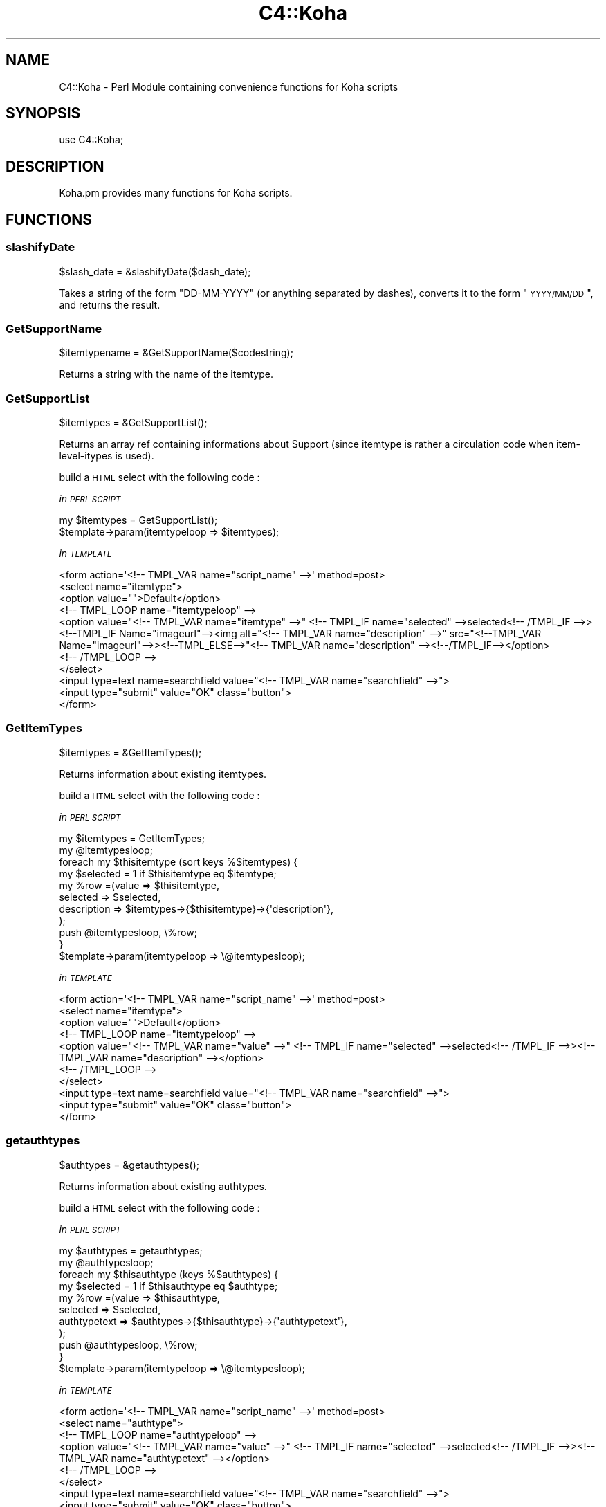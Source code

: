 .\" Automatically generated by Pod::Man 2.25 (Pod::Simple 3.16)
.\"
.\" Standard preamble:
.\" ========================================================================
.de Sp \" Vertical space (when we can't use .PP)
.if t .sp .5v
.if n .sp
..
.de Vb \" Begin verbatim text
.ft CW
.nf
.ne \\$1
..
.de Ve \" End verbatim text
.ft R
.fi
..
.\" Set up some character translations and predefined strings.  \*(-- will
.\" give an unbreakable dash, \*(PI will give pi, \*(L" will give a left
.\" double quote, and \*(R" will give a right double quote.  \*(C+ will
.\" give a nicer C++.  Capital omega is used to do unbreakable dashes and
.\" therefore won't be available.  \*(C` and \*(C' expand to `' in nroff,
.\" nothing in troff, for use with C<>.
.tr \(*W-
.ds C+ C\v'-.1v'\h'-1p'\s-2+\h'-1p'+\s0\v'.1v'\h'-1p'
.ie n \{\
.    ds -- \(*W-
.    ds PI pi
.    if (\n(.H=4u)&(1m=24u) .ds -- \(*W\h'-12u'\(*W\h'-12u'-\" diablo 10 pitch
.    if (\n(.H=4u)&(1m=20u) .ds -- \(*W\h'-12u'\(*W\h'-8u'-\"  diablo 12 pitch
.    ds L" ""
.    ds R" ""
.    ds C` ""
.    ds C' ""
'br\}
.el\{\
.    ds -- \|\(em\|
.    ds PI \(*p
.    ds L" ``
.    ds R" ''
'br\}
.\"
.\" Escape single quotes in literal strings from groff's Unicode transform.
.ie \n(.g .ds Aq \(aq
.el       .ds Aq '
.\"
.\" If the F register is turned on, we'll generate index entries on stderr for
.\" titles (.TH), headers (.SH), subsections (.SS), items (.Ip), and index
.\" entries marked with X<> in POD.  Of course, you'll have to process the
.\" output yourself in some meaningful fashion.
.ie \nF \{\
.    de IX
.    tm Index:\\$1\t\\n%\t"\\$2"
..
.    nr % 0
.    rr F
.\}
.el \{\
.    de IX
..
.\}
.\"
.\" Accent mark definitions (@(#)ms.acc 1.5 88/02/08 SMI; from UCB 4.2).
.\" Fear.  Run.  Save yourself.  No user-serviceable parts.
.    \" fudge factors for nroff and troff
.if n \{\
.    ds #H 0
.    ds #V .8m
.    ds #F .3m
.    ds #[ \f1
.    ds #] \fP
.\}
.if t \{\
.    ds #H ((1u-(\\\\n(.fu%2u))*.13m)
.    ds #V .6m
.    ds #F 0
.    ds #[ \&
.    ds #] \&
.\}
.    \" simple accents for nroff and troff
.if n \{\
.    ds ' \&
.    ds ` \&
.    ds ^ \&
.    ds , \&
.    ds ~ ~
.    ds /
.\}
.if t \{\
.    ds ' \\k:\h'-(\\n(.wu*8/10-\*(#H)'\'\h"|\\n:u"
.    ds ` \\k:\h'-(\\n(.wu*8/10-\*(#H)'\`\h'|\\n:u'
.    ds ^ \\k:\h'-(\\n(.wu*10/11-\*(#H)'^\h'|\\n:u'
.    ds , \\k:\h'-(\\n(.wu*8/10)',\h'|\\n:u'
.    ds ~ \\k:\h'-(\\n(.wu-\*(#H-.1m)'~\h'|\\n:u'
.    ds / \\k:\h'-(\\n(.wu*8/10-\*(#H)'\z\(sl\h'|\\n:u'
.\}
.    \" troff and (daisy-wheel) nroff accents
.ds : \\k:\h'-(\\n(.wu*8/10-\*(#H+.1m+\*(#F)'\v'-\*(#V'\z.\h'.2m+\*(#F'.\h'|\\n:u'\v'\*(#V'
.ds 8 \h'\*(#H'\(*b\h'-\*(#H'
.ds o \\k:\h'-(\\n(.wu+\w'\(de'u-\*(#H)/2u'\v'-.3n'\*(#[\z\(de\v'.3n'\h'|\\n:u'\*(#]
.ds d- \h'\*(#H'\(pd\h'-\w'~'u'\v'-.25m'\f2\(hy\fP\v'.25m'\h'-\*(#H'
.ds D- D\\k:\h'-\w'D'u'\v'-.11m'\z\(hy\v'.11m'\h'|\\n:u'
.ds th \*(#[\v'.3m'\s+1I\s-1\v'-.3m'\h'-(\w'I'u*2/3)'\s-1o\s+1\*(#]
.ds Th \*(#[\s+2I\s-2\h'-\w'I'u*3/5'\v'-.3m'o\v'.3m'\*(#]
.ds ae a\h'-(\w'a'u*4/10)'e
.ds Ae A\h'-(\w'A'u*4/10)'E
.    \" corrections for vroff
.if v .ds ~ \\k:\h'-(\\n(.wu*9/10-\*(#H)'\s-2\u~\d\s+2\h'|\\n:u'
.if v .ds ^ \\k:\h'-(\\n(.wu*10/11-\*(#H)'\v'-.4m'^\v'.4m'\h'|\\n:u'
.    \" for low resolution devices (crt and lpr)
.if \n(.H>23 .if \n(.V>19 \
\{\
.    ds : e
.    ds 8 ss
.    ds o a
.    ds d- d\h'-1'\(ga
.    ds D- D\h'-1'\(hy
.    ds th \o'bp'
.    ds Th \o'LP'
.    ds ae ae
.    ds Ae AE
.\}
.rm #[ #] #H #V #F C
.\" ========================================================================
.\"
.IX Title "C4::Koha 3pm"
.TH C4::Koha 3pm "2012-07-03" "perl v5.14.2" "User Contributed Perl Documentation"
.\" For nroff, turn off justification.  Always turn off hyphenation; it makes
.\" way too many mistakes in technical documents.
.if n .ad l
.nh
.SH "NAME"
C4::Koha \- Perl Module containing convenience functions for Koha scripts
.SH "SYNOPSIS"
.IX Header "SYNOPSIS"
use C4::Koha;
.SH "DESCRIPTION"
.IX Header "DESCRIPTION"
Koha.pm provides many functions for Koha scripts.
.SH "FUNCTIONS"
.IX Header "FUNCTIONS"
.SS "slashifyDate"
.IX Subsection "slashifyDate"
.Vb 1
\&  $slash_date = &slashifyDate($dash_date);
.Ve
.PP
Takes a string of the form \*(L"DD-MM-YYYY\*(R" (or anything separated by
dashes), converts it to the form \*(L"\s-1YYYY/MM/DD\s0\*(R", and returns the result.
.SS "GetSupportName"
.IX Subsection "GetSupportName"
.Vb 1
\&  $itemtypename = &GetSupportName($codestring);
.Ve
.PP
Returns a string with the name of the itemtype.
.SS "GetSupportList"
.IX Subsection "GetSupportList"
.Vb 1
\&  $itemtypes = &GetSupportList();
.Ve
.PP
Returns an array ref containing informations about Support (since itemtype is rather a circulation code when item-level-itypes is used).
.PP
build a \s-1HTML\s0 select with the following code :
.PP
\fIin \s-1PERL\s0 \s-1SCRIPT\s0\fR
.IX Subsection "in PERL SCRIPT"
.PP
.Vb 2
\&    my $itemtypes = GetSupportList();
\&    $template\->param(itemtypeloop => $itemtypes);
.Ve
.PP
\fIin \s-1TEMPLATE\s0\fR
.IX Subsection "in TEMPLATE"
.PP
.Vb 10
\&    <form action=\*(Aq<!\-\- TMPL_VAR name="script_name" \-\->\*(Aq method=post>
\&        <select name="itemtype">
\&            <option value="">Default</option>
\&        <!\-\- TMPL_LOOP name="itemtypeloop" \-\->
\&            <option value="<!\-\- TMPL_VAR name="itemtype" \-\->" <!\-\- TMPL_IF name="selected" \-\->selected<!\-\- /TMPL_IF \-\->> <!\-\-TMPL_IF Name="imageurl"\-\-><img alt="<!\-\- TMPL_VAR name="description" \-\->" src="<!\-\-TMPL_VAR Name="imageurl"\-\->><!\-\-TMPL_ELSE\-\->"<!\-\- TMPL_VAR name="description" \-\-><!\-\-/TMPL_IF\-\-></option>
\&        <!\-\- /TMPL_LOOP \-\->
\&        </select>
\&        <input type=text name=searchfield value="<!\-\- TMPL_VAR name="searchfield" \-\->">
\&        <input type="submit" value="OK" class="button">
\&    </form>
.Ve
.SS "GetItemTypes"
.IX Subsection "GetItemTypes"
.Vb 1
\&  $itemtypes = &GetItemTypes();
.Ve
.PP
Returns information about existing itemtypes.
.PP
build a \s-1HTML\s0 select with the following code :
.PP
\fIin \s-1PERL\s0 \s-1SCRIPT\s0\fR
.IX Subsection "in PERL SCRIPT"
.PP
.Vb 11
\&    my $itemtypes = GetItemTypes;
\&    my @itemtypesloop;
\&    foreach my $thisitemtype (sort keys %$itemtypes) {
\&        my $selected = 1 if $thisitemtype eq $itemtype;
\&        my %row =(value => $thisitemtype,
\&                    selected => $selected,
\&                    description => $itemtypes\->{$thisitemtype}\->{\*(Aqdescription\*(Aq},
\&                );
\&        push @itemtypesloop, \e%row;
\&    }
\&    $template\->param(itemtypeloop => \e@itemtypesloop);
.Ve
.PP
\fIin \s-1TEMPLATE\s0\fR
.IX Subsection "in TEMPLATE"
.PP
.Vb 10
\&    <form action=\*(Aq<!\-\- TMPL_VAR name="script_name" \-\->\*(Aq method=post>
\&        <select name="itemtype">
\&            <option value="">Default</option>
\&        <!\-\- TMPL_LOOP name="itemtypeloop" \-\->
\&            <option value="<!\-\- TMPL_VAR name="value" \-\->" <!\-\- TMPL_IF name="selected" \-\->selected<!\-\- /TMPL_IF \-\->><!\-\- TMPL_VAR name="description" \-\-></option>
\&        <!\-\- /TMPL_LOOP \-\->
\&        </select>
\&        <input type=text name=searchfield value="<!\-\- TMPL_VAR name="searchfield" \-\->">
\&        <input type="submit" value="OK" class="button">
\&    </form>
.Ve
.SS "getauthtypes"
.IX Subsection "getauthtypes"
.Vb 1
\&  $authtypes = &getauthtypes();
.Ve
.PP
Returns information about existing authtypes.
.PP
build a \s-1HTML\s0 select with the following code :
.PP
\fIin \s-1PERL\s0 \s-1SCRIPT\s0\fR
.IX Subsection "in PERL SCRIPT"
.PP
.Vb 11
\&   my $authtypes = getauthtypes;
\&   my @authtypesloop;
\&   foreach my $thisauthtype (keys %$authtypes) {
\&       my $selected = 1 if $thisauthtype eq $authtype;
\&       my %row =(value => $thisauthtype,
\&                selected => $selected,
\&                authtypetext => $authtypes\->{$thisauthtype}\->{\*(Aqauthtypetext\*(Aq},
\&            );
\&        push @authtypesloop, \e%row;
\&    }
\&    $template\->param(itemtypeloop => \e@itemtypesloop);
.Ve
.PP
\fIin \s-1TEMPLATE\s0\fR
.IX Subsection "in TEMPLATE"
.PP
.Vb 9
\&  <form action=\*(Aq<!\-\- TMPL_VAR name="script_name" \-\->\*(Aq method=post>
\&    <select name="authtype">
\&    <!\-\- TMPL_LOOP name="authtypeloop" \-\->
\&        <option value="<!\-\- TMPL_VAR name="value" \-\->" <!\-\- TMPL_IF name="selected" \-\->selected<!\-\- /TMPL_IF \-\->><!\-\- TMPL_VAR name="authtypetext" \-\-></option>
\&    <!\-\- /TMPL_LOOP \-\->
\&    </select>
\&    <input type=text name=searchfield value="<!\-\- TMPL_VAR name="searchfield" \-\->">
\&    <input type="submit" value="OK" class="button">
\&  </form>
.Ve
.SS "getframework"
.IX Subsection "getframework"
.Vb 1
\&  $frameworks = &getframework();
.Ve
.PP
Returns information about existing frameworks
.PP
build a \s-1HTML\s0 select with the following code :
.PP
\fIin \s-1PERL\s0 \s-1SCRIPT\s0\fR
.IX Subsection "in PERL SCRIPT"
.PP
.Vb 11
\&  my $frameworks = frameworks();
\&  my @frameworkloop;
\&  foreach my $thisframework (keys %$frameworks) {
\&    my $selected = 1 if $thisframework eq $frameworkcode;
\&    my %row =(value => $thisframework,
\&                selected => $selected,
\&                description => $frameworks\->{$thisframework}\->{\*(Aqframeworktext\*(Aq},
\&            );
\&    push @frameworksloop, \e%row;
\&  }
\&  $template\->param(frameworkloop => \e@frameworksloop);
.Ve
.PP
\fIin \s-1TEMPLATE\s0\fR
.IX Subsection "in TEMPLATE"
.PP
.Vb 10
\&  <form action=\*(Aq<!\-\- TMPL_VAR name="script_name" \-\->\*(Aq method=post>
\&    <select name="frameworkcode">
\&        <option value="">Default</option>
\&    <!\-\- TMPL_LOOP name="frameworkloop" \-\->
\&        <option value="<!\-\- TMPL_VAR name="value" \-\->" <!\-\- TMPL_IF name="selected" \-\->selected<!\-\- /TMPL_IF \-\->><!\-\- TMPL_VAR name="frameworktext" \-\-></option>
\&    <!\-\- /TMPL_LOOP \-\->
\&    </select>
\&    <input type=text name=searchfield value="<!\-\- TMPL_VAR name="searchfield" \-\->">
\&    <input type="submit" value="OK" class="button">
\&  </form>
.Ve
.SS "getframeworkinfo"
.IX Subsection "getframeworkinfo"
.Vb 1
\&  $frameworkinfo = &getframeworkinfo($frameworkcode);
.Ve
.PP
Returns information about an frameworkcode.
.SS "getitemtypeinfo"
.IX Subsection "getitemtypeinfo"
.Vb 1
\&  $itemtype = &getitemtype($itemtype);
.Ve
.PP
Returns information about an itemtype.
.SS "getitemtypeimagedir"
.IX Subsection "getitemtypeimagedir"
.Vb 1
\&  my $directory = getitemtypeimagedir( \*(Aqopac\*(Aq );
.Ve
.PP
pass in 'opac' or 'intranet'. Defaults to 'opac'.
.PP
returns the full path to the appropriate directory containing images.
.PP
\fI_getImagesFromDirectory\fR
.IX Subsection "_getImagesFromDirectory"
.PP
Find all of the image files in a directory in the filesystem
.PP
parameters: a directory name
.PP
returns: a list of images in that directory.
.PP
Notes: this does not traverse into subdirectories. See
_getSubdirectoryNames for help with that.
Images are assumed to be files with .gif or .png file extensions.
The image names returned do not have the directory name on them.
.PP
\fI_getSubdirectoryNames\fR
.IX Subsection "_getSubdirectoryNames"
.PP
Find all of the directories in a directory in the filesystem
.PP
parameters: a directory name
.PP
returns: a list of subdirectories in that directory.
.PP
Notes: this does not traverse into subdirectories. Only the first
level of subdirectories are returned.
The directory names returned don't have the parent directory name on them.
.PP
\fIgetImageSets\fR
.IX Subsection "getImageSets"
.PP
returns: a listref of hashrefs. Each hash represents another collection of images.
.PP
.Vb 3
\& { imagesetname => \*(Aqnpl\*(Aq, # the name of the image set (npl is the original one)
\&         images => listref of image hashrefs
\& }
.Ve
.PP
each image is represented by a hashref like this:
.PP
.Vb 6
\& { KohaImage     => \*(Aqnpl/image.gif\*(Aq,
\&   StaffImageUrl => \*(Aq/intranet\-tmpl/prog/img/itemtypeimg/npl/image.gif\*(Aq,
\&   OpacImageURL  => \*(Aq/opac\-tmpl/prog/itemtypeimg/npl/image.gif\*(Aq
\&   checked       => 0 or 1: was this the image passed to this method?
\&                    Note: I\*(Aqd like to remove this somehow.
\& }
.Ve
.SS "GetPrinters"
.IX Subsection "GetPrinters"
.Vb 2
\&  $printers = &GetPrinters();
\&  @queues = keys %$printers;
.Ve
.PP
Returns information about existing printer queues.
.PP
\&\f(CW$printers\fR is a reference-to-hash whose keys are the print queues
defined in the printers table of the Koha database. The values are
references-to-hash, whose keys are the fields in the printers table.
.SS "GetPrinter"
.IX Subsection "GetPrinter"
.Vb 1
\&  $printer = GetPrinter( $query, $printers );
.Ve
.SS "getnbpages"
.IX Subsection "getnbpages"
Returns the number of pages to display in a pagination bar, given the number
of items and the number of items per page.
.SS "getallthemes"
.IX Subsection "getallthemes"
.Vb 2
\&  (@themes) = &getallthemes(\*(Aqopac\*(Aq);
\&  (@themes) = &getallthemes(\*(Aqintranet\*(Aq);
.Ve
.PP
Returns an array of all available themes.
.SS "get_infos_of"
.IX Subsection "get_infos_of"
Return a href where a key is associated to a href. You give a query,
the name of the key among the fields returned by the query. If you
also give as third argument the name of the value, the function
returns a href of scalar. The optional 4th argument is an arrayref of
items passed to the \f(CW\*(C`execute()\*(C'\fR call. It is designed to bind
parameters to any placeholders in your \s-1SQL\s0.
.PP
.Vb 6
\&  my $query = \*(Aq
\&SELECT itemnumber,
\&       notforloan,
\&       barcode
\&  FROM items
\&\*(Aq;
\&
\&  # generic href of any information on the item, href of href.
\&  my $iteminfos_of = get_infos_of($query, \*(Aqitemnumber\*(Aq);
\&  print $iteminfos_of\->{$itemnumber}{barcode};
\&
\&  # specific information, href of scalar
\&  my $barcode_of_item = get_infos_of($query, \*(Aqitemnumber\*(Aq, \*(Aqbarcode\*(Aq);
\&  print $barcode_of_item\->{$itemnumber};
.Ve
.SS "get_notforloan_label_of"
.IX Subsection "get_notforloan_label_of"
.Vb 1
\&  my $notforloan_label_of = get_notforloan_label_of();
.Ve
.PP
Each authorised value of notforloan (information available in items and
itemtypes) is link to a single label.
.PP
Returns a href where keys are authorised values and values are corresponding
labels.
.PP
.Vb 7
\&  foreach my $authorised_value (keys %{$notforloan_label_of}) {
\&    printf(
\&        "authorised_value: %s => %s\en",
\&        $authorised_value,
\&        $notforloan_label_of\->{$authorised_value}
\&    );
\&  }
.Ve
.SS "displayServers"
.IX Subsection "displayServers"
.Vb 3
\&   my $servers = displayServers();
\&   my $servers = displayServers( $position );
\&   my $servers = displayServers( $position, $type );
.Ve
.PP
displayServers returns a listref of hashrefs, each containing
information about available z3950 servers. Each hashref has a format
like:
.PP
.Vb 11
\&    {
\&      \*(Aqchecked\*(Aq    => \*(Aqchecked\*(Aq,
\&      \*(Aqencoding\*(Aq   => \*(AqMARC\-8\*(Aq
\&      \*(Aqicon\*(Aq       => undef,
\&      \*(Aqid\*(Aq         => \*(AqLIBRARY OF CONGRESS\*(Aq,
\&      \*(Aqlabel\*(Aq      => \*(Aq\*(Aq,
\&      \*(Aqname\*(Aq       => \*(Aqserver\*(Aq,
\&      \*(Aqopensearch\*(Aq => \*(Aq\*(Aq,
\&      \*(Aqvalue\*(Aq      => \*(Aqz3950.loc.gov:7090/\*(Aq,
\&      \*(Aqzed\*(Aq        => 1,
\&    },
.Ve
.SS "GetKohaImageurlFromAuthorisedValues"
.IX Subsection "GetKohaImageurlFromAuthorisedValues"
\&\f(CW$authhorised_value\fR = GetKohaImageurlFromAuthorisedValues( \f(CW$category\fR, \f(CW$authvalcode\fR );
.PP
Return the first url of the authorised value image represented by \f(CW$lib\fR.
.SS "GetAuthValCode"
.IX Subsection "GetAuthValCode"
.Vb 1
\&  $authvalcode = GetAuthValCode($kohafield,$frameworkcode);
.Ve
.SS "GetAuthValCodeFromField"
.IX Subsection "GetAuthValCodeFromField"
.Vb 1
\&  $authvalcode = GetAuthValCodeFromField($field,$subfield,$frameworkcode);
.Ve
.PP
\&\f(CW$subfield\fR can be undefined
.SS "GetAuthorisedValues"
.IX Subsection "GetAuthorisedValues"
.Vb 1
\&  $authvalues = GetAuthorisedValues([$category], [$selected]);
.Ve
.PP
This function returns all authorised values from the'authorised_value' table in a reference to array of hashrefs.
.PP
\&\f(CW$category\fR returns authorised values for just one category (optional).
.PP
\&\f(CW$opac\fR If set to a true value, displays \s-1OPAC\s0 descriptions rather than normal ones when they exist.
.SS "GetAuthorisedValueCategories"
.IX Subsection "GetAuthorisedValueCategories"
.Vb 1
\&  $auth_categories = GetAuthorisedValueCategories();
.Ve
.PP
Return an arrayref of all of the available authorised
value categories.
.SS "GetAuthorisedValueByCode"
.IX Subsection "GetAuthorisedValueByCode"
\&\f(CW$authhorised_value\fR = GetAuthorisedValueByCode( \f(CW$category\fR, \f(CW$authvalcode\fR );
.PP
Return the lib attribute from authorised_values from the row identified
by the passed category and code
.SS "GetKohaAuthorisedValues"
.IX Subsection "GetKohaAuthorisedValues"
Takes \f(CW$kohafield\fR, \f(CW$fwcode\fR as parameters.
.PP
If \f(CW$opac\fR parameter is set to a true value, displays \s-1OPAC\s0 descriptions rather than normal ones when they exist.
.PP
Returns hashref of Code => description
.PP
Returns undef if no authorised value category is defined for the kohafield.
.SS "GetKohaAuthorisedValuesFromField"
.IX Subsection "GetKohaAuthorisedValuesFromField"
Takes \f(CW$field\fR, \f(CW$subfield\fR, \f(CW$fwcode\fR as parameters.
.PP
If \f(CW$opac\fR parameter is set to a true value, displays \s-1OPAC\s0 descriptions rather than normal ones when they exist.
\&\f(CW$subfield\fR can be undefined
.PP
Returns hashref of Code => description
.PP
Returns undef if no authorised value category is defined for the given field and subfield
.SS "xml_escape"
.IX Subsection "xml_escape"
.Vb 1
\&  my $escaped_string = C4::Koha::xml_escape($string);
.Ve
.PP
Convert &, <, >, ', and " in a string to \s-1XML\s0 entities
.SS "GetKohaAuthorisedValueLib"
.IX Subsection "GetKohaAuthorisedValueLib"
Takes \f(CW$category\fR, \f(CW$authorised_value\fR as parameters.
.PP
If \f(CW$opac\fR parameter is set to a true value, displays \s-1OPAC\s0 descriptions rather than normal ones when they exist.
.PP
Returns authorised value description
.SS "display_marc_indicators"
.IX Subsection "display_marc_indicators"
.Vb 1
\&  my $display_form = C4::Koha::display_marc_indicators($field);
.Ve
.PP
\&\f(CW$field\fR is a MARC::Field object
.PP
Generate a display form of the indicators of a variable
\&\s-1MARC\s0 field, replacing any blanks with '#'.
.SS "GetDailyQuote($opts)"
.IX Subsection "GetDailyQuote($opts)"
Takes a hashref of options
.PP
Currently supported options are:
.PP
\&'id'        An exact quote id
\&'random'    Select a random quote
noop        When no option is passed in, this sub will return the quote timestamped for the current day
.PP
The function returns an anonymous hash following this format:
.PP
.Vb 6
\&        {
\&          \*(Aqsource\*(Aq => \*(Aqsource\-of\-quote\*(Aq,
\&          \*(Aqtimestamp\*(Aq => \*(Aqtimestamp\-value\*(Aq,
\&          \*(Aqtext\*(Aq => \*(Aqtext\-of\-quote\*(Aq,
\&          \*(Aqid\*(Aq => \*(Aqquote\-id\*(Aq
\&        };
.Ve
.SH "AUTHOR"
.IX Header "AUTHOR"
Koha Team
